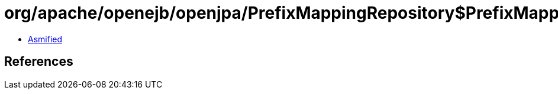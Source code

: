 = org/apache/openejb/openjpa/PrefixMappingRepository$PrefixMappingDefaults.class

 - link:PrefixMappingRepository$PrefixMappingDefaults-asmified.java[Asmified]

== References

